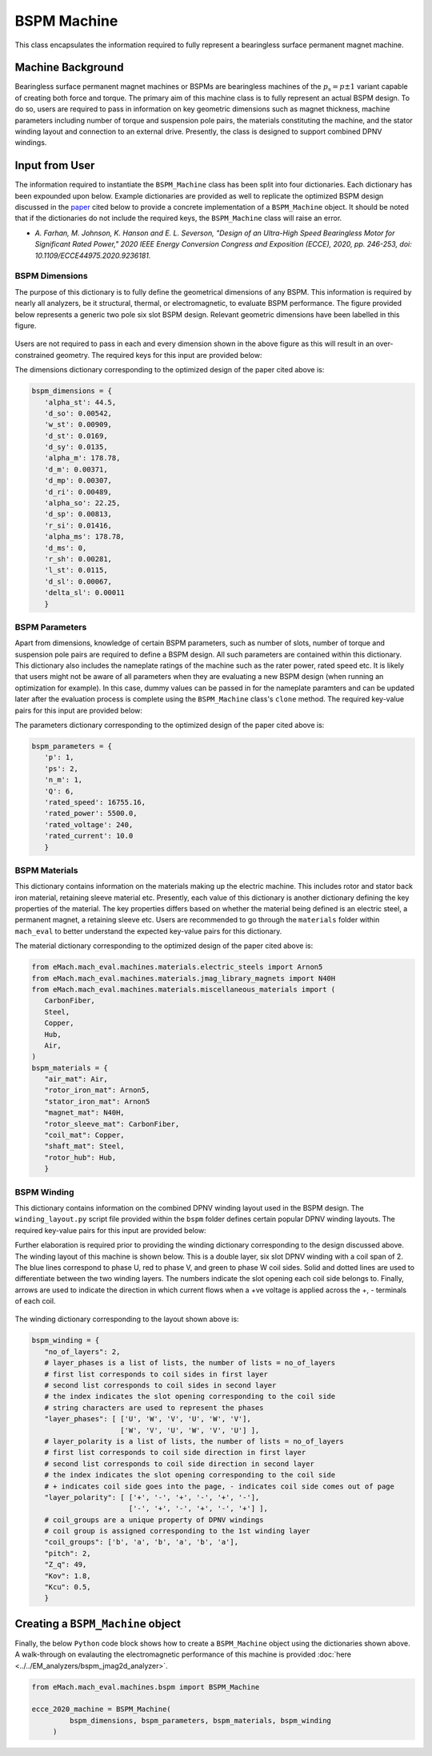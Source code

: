 BSPM Machine
##################

This class encapsulates the information required to fully represent a bearingless surface permanent magnet machine.

Machine Background
*************************

Bearingless surface permanent magnet machines or BSPMs are bearingless machines of the :math:`p_\text{s}=p \pm 1` variant capable of creating
both force and torque. The primary aim of this machine class is to fully represent an actual BSPM design. To do so, users are required to pass 
in information on key geometric dimensions such as magnet thickness, machine parameters including number of torque and suspension pole pairs,
the materials constituting the machine, and the stator winding layout and connection to an external drive. Presently, the class is designed to 
support combined DPNV windings. 

Input from User
*********************************

The information required to instantiate the ``BSPM_Machine`` class has been split into four dictionaries. Each dictionary has been expounded 
upon below. Example dictionaries are provided as well to replicate the optimized BSPM design discussed in the `paper <https://ieeexplore-ieee-org.ezproxy.library.wisc.edu/document/9236181>`_ 
cited below to provide a concrete implementation of a ``BSPM_Machine`` object. It should be noted that if the dictionaries do not include the
required keys, the ``BSPM_Machine`` class will raise an error.

* `A. Farhan, M. Johnson, K. Hanson and E. L. Severson, "Design of an Ultra-High Speed Bearingless Motor for Significant Rated Power," 2020 
  IEEE Energy Conversion Congress and Exposition (ECCE), 2020, pp. 246-253, doi: 10.1109/ECCE44975.2020.9236181.`

BSPM Dimensions
------------------------

The purpose of this dictionary is to fully define the geometrical dimensions of any BSPM. This information is required by nearly all analyzers,
be it structural, thermal, or electromagnetic, to evaluate BSPM performance. The figure provided below represents a generic two pole six slot 
BSPM design. Relevant geometric dimensions have been labelled in this figure. 

.. figure:: ./images/MotorDesignParameters.svg
   :alt: BSPM Cross-Section 
   :align: center
   :width: 500 

Users are not required to pass in each and every dimension shown in the above figure as this will result in an over-constrained geometry. The 
required keys for this input are provided below:

.. csv-table:: `BSPM Dimensions`
   :file: bspm_dimensions_dict.csv
   :widths: 70, 70, 30
   :header-rows: 1

The dimensions dictionary corresponding to the optimized design of the paper cited above is:

.. code-block:: python

   bspm_dimensions = {
      'alpha_st': 44.5, 
      'd_so': 0.00542, 
      'w_st': 0.00909, 
      'd_st': 0.0169, 
      'd_sy': 0.0135, 
      'alpha_m': 178.78, 
      'd_m': 0.00371, 
      'd_mp': 0.00307, 
      'd_ri': 0.00489, 
      'alpha_so': 22.25, 
      'd_sp': 0.00813, 
      'r_si': 0.01416, 
      'alpha_ms': 178.78, 
      'd_ms': 0, 
      'r_sh': 0.00281,
      'l_st': 0.0115, 
      'd_sl': 0.00067, 
      'delta_sl': 0.00011
      }

BSPM Parameters
------------------------

Apart from dimensions, knowledge of certain BSPM parameters, such as number of slots, number of torque and suspension pole pairs are required 
to define a BSPM design. All such parameters are contained within this dictionary. This dictionary also includes the nameplate ratings of the 
machine such as the rater power, rated speed etc. It is likely that users might not be aware of all parameters when they are evaluating a 
new BSPM design (when running an optimization for example). In this case, dummy values can be passed in for the nameplate paramters and can 
be updated later after the evaluation process is complete using the ``BSPM_Machine`` class's ``clone`` method. The required key-value pairs 
for this input are provided below:

.. csv-table:: `BSPM Parameters`
   :file: bspm_params_dict.csv
   :widths: 70, 70, 30
   :header-rows: 1

The parameters dictionary corresponding to the optimized design of the paper cited above is:

.. code-block:: python

   bspm_parameters = {
      'p': 1, 
      'ps': 2, 
      'n_m': 1, 
      'Q': 6, 
      'rated_speed': 16755.16, 
      'rated_power': 5500.0, 
      'rated_voltage': 240, 
      'rated_current': 10.0
      }

BSPM Materials
------------------------

This dictionary contains information on the materials making up the electric machine. This includes rotor and stator back iron material,
retaining sleeve material etc. Presently, each value of this dictionary is another dictionary defining the key properties of the material. The
key properties differs based on whether the material being defined is an electric steel, a permanent magnet, a retaining sleeve etc. Users
are recommended to go through the ``materials`` folder within ``mach_eval`` to better understand the expected key-value pairs for this 
dictionary.

.. csv-table:: `BSPM Materials`
   :file: bspm_mat_dict.csv
   :widths: 70, 70
   :header-rows: 1

The material dictionary corresponding to the optimized design of the paper cited above is:

.. code-block:: python

   from eMach.mach_eval.machines.materials.electric_steels import Arnon5
   from eMach.mach_eval.machines.materials.jmag_library_magnets import N40H
   from eMach.mach_eval.machines.materials.miscellaneous_materials import (
      CarbonFiber,
      Steel,
      Copper,
      Hub,
      Air,
   )
   bspm_materials = {
      "air_mat": Air,
      "rotor_iron_mat": Arnon5,
      "stator_iron_mat": Arnon5
      "magnet_mat": N40H,
      "rotor_sleeve_mat": CarbonFiber,
      "coil_mat": Copper,
      "shaft_mat": Steel,
      "rotor_hub": Hub,
      }

BSPM Winding
------------------------

This dictionary contains information on the combined DPNV winding layout used in the BSPM design. The ``winding_layout.py`` script file provided
within the ``bspm`` folder defines certain popular DPNV winding layouts. The required key-value pairs for this input are provided below:

.. csv-table:: `BSPM Winding`
   :file: bspm_winding_dict.csv
   :widths: 70, 70
   :header-rows: 1

Further elaboration is required prior to providing the winding dictionary corresponding to the design discussed above. The winding layout 
of this machine is shown below. This is a double layer, six slot DPNV winding with a coil span of 2. The blue lines correspond to phase U, 
red to phase V, and green to phase W coil sides. Solid and dotted lines are used to differentiate between the two winding layers. The numbers 
indicate the slot opening each coil side belongs to. Finally, arrows are used to indicate the direction in which current flows when a +ve
voltage is applied across the +, - terminals of each coil.

.. figure:: ./images/WindingLayoutDist.PNG
   :alt: Winding Layout
   :align: center
   :width: 400 

The winding dictionary corresponding to the layout shown above is:

.. code-block:: python

   bspm_winding = {
      "no_of_layers": 2,
      # layer_phases is a list of lists, the number of lists = no_of_layers
      # first list corresponds to coil sides in first layer
      # second list corresponds to coil sides in second layer
      # the index indicates the slot opening corresponding to the coil side
      # string characters are used to represent the phases
      "layer_phases": [ ['U', 'W', 'V', 'U', 'W', 'V'], 
                        ['W', 'V', 'U', 'W', 'V', 'U'] ],
      # layer_polarity is a list of lists, the number of lists = no_of_layers
      # first list corresponds to coil side direction in first layer
      # second list corresponds to coil side direction in second layer
      # the index indicates the slot opening corresponding to the coil side
      # + indicates coil side goes into the page, - indicates coil side comes out of page
      "layer_polarity": [ ['+', '-', '+', '-', '+', '-'], 
                          ['-', '+', '-', '+', '-', '+'] ],
      # coil_groups are a unique property of DPNV windings
      # coil group is assigned corresponding to the 1st winding layer
      "coil_groups": ['b', 'a', 'b', 'a', 'b', 'a'],
      "pitch": 2,
      "Z_q": 49,
      "Kov": 1.8,
      "Kcu": 0.5,
      }


Creating a ``BSPM_Machine`` object
*************************************

Finally, the below ``Python`` code block shows how to create a ``BSPM_Machine`` object using the dictionaries shown above. A walk-through on
evalauting the electromagnetic performance of this machine is provided :doc:`here <../../EM_analyzers/bspm_jmag2d_analyzer>`.

.. code-block:: python

   from eMach.mach_eval.machines.bspm import BSPM_Machine

   ecce_2020_machine = BSPM_Machine(
            bspm_dimensions, bspm_parameters, bspm_materials, bspm_winding
        )
